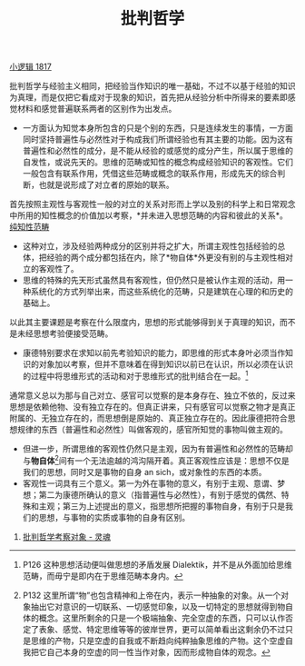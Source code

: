 #+TITLE: 批判哲学
#+OPTIONS: toc:nil num:nil
#+HTML_HEAD: <link rel="stylesheet" type="text/css" href="./emacs-book.css" />

[[./hg1.小逻辑-1817.org][小逻辑 1817]]

批判哲学与经验主义相同，把经验当作知识的唯一基础，不过不以基于经验的知识为真理，而是仅把它看成对于现象的知识，首先把从经验分析中所得来的要素即感觉材料和感觉普遍联系两者的区别作为出发点。

- 一方面认为知觉本身所包含的只是个别的东西，只是连续发生的事情，一方面同时坚持普遍性与必然性对于构成我们所谓经验也有其主要的功能。因为这有普遍性和必然性的成分，是不能从经验的或感觉的成分产生，所以属于思维的自发性，或说先天的。思维的范畴或知性的概念构成经验知识的客观性。它们一般包含有联系作用，凭借这些范畴或概念的联系作用，形成先天的综合判断，也就是说形成了对立者的原始的联系。

首先按照主观性与客观性一般的对立的关系对形而上学以及别的科学上和日常观念中所用的知性概念的价值加以考察，*并未进入思想范畴的内容和彼此的关系*。[[./hg1-syb.纯知性范畴.org][纯知性范畴]]

- 这种对立，涉及经验两种成分的区别并将之扩大，所谓主观性包括经验的总体，把经验的两个成分都包括在内，除了*物自体*外更没有别的与主观性相对立的客观性了。
- 思维的特殊的先天形式虽然具有客观性，但仍然只是被认作主观的活动，用一种系统化的方式列举出来，而这些系统化的范畴，只是建筑在心理的和历史的基础上。

以此其主要课题是考察在什么限度内，思想的形式能够得到关于真理的知识，而不是未经思想考验便接受范畴。

- 康德特别要求在求知以前先考验知识的能力，即思维的形式本身叶必须当作知识的对象加以考察，但并不意味着在得到知识以前已在认识，所以必须在认识的过程中将思维形式的活动和对于思维形式的批判结合在一起。[fn:1]

通常意义总以为那与自己对立、感官可以觉察的是本身存在、独立不依的，反过来思想是依赖他物、没有独立存在的。但真正讲来，只有感官可以觉察之物才是真正附属的、无独立存在的，而思想倒是原始的、真正独立存在的。因此康德把符合思想规律的东西（普遍性和必然性）叫做客观的，感官所知觉的事物叫做主观的。

- 但进一步，所谓思维的客观性仍然只是主观，因为有普遍性和必然性的范畴却与*物自体*[fn:2]间有一个无法逾越的鸿沟隔开着。真正客观性应该是：思想不仅是我们的思想，同时又是事物的自身 an sich，或对象性的东西的本质。
- 客观性一词具有三个意义。第一为外在事物的意义，有别于主观、意谓、梦想；第二为康德所确认的意义（指普遍性与必然性），有别于感觉的偶然、特殊和主观；第三为上述提出的意义，指思想所把握的事物自身，有别于只是我们的思想，与事物的实质或事物的自身有区别。


1. [[./hg1-s2sy.批判哲学考察对象-灵魂.org][批判哲学考察对象 - 灵魂]]

[fn:1] P126 这种思想活动便叫做思想的矛盾发展 Dialektik，并不是从外面加给思维范畴，而毋宁是即内在于思维范畴本身内。
[fn:2] P132 这里所谓“物”也包含精神和上帝在内，表示一种抽象的对象。从一个对象抽出它对意识的一切联系、一切感觉印象，以及一切特定的思想就得到物自体的概念。这里所剩余的只是一个极端抽象、完全空虚的东西，只可以认作否定了表象、感觉、特定思维等等的彼岸世界，更可以简单看出这剩余仍不过只是思维的产物，只是空虚的自我或不断趋向纯粹抽象思维的产物。这个空虚自我把它自己本身的空虚的同一性当作对象，因而形成物自体的观念。
